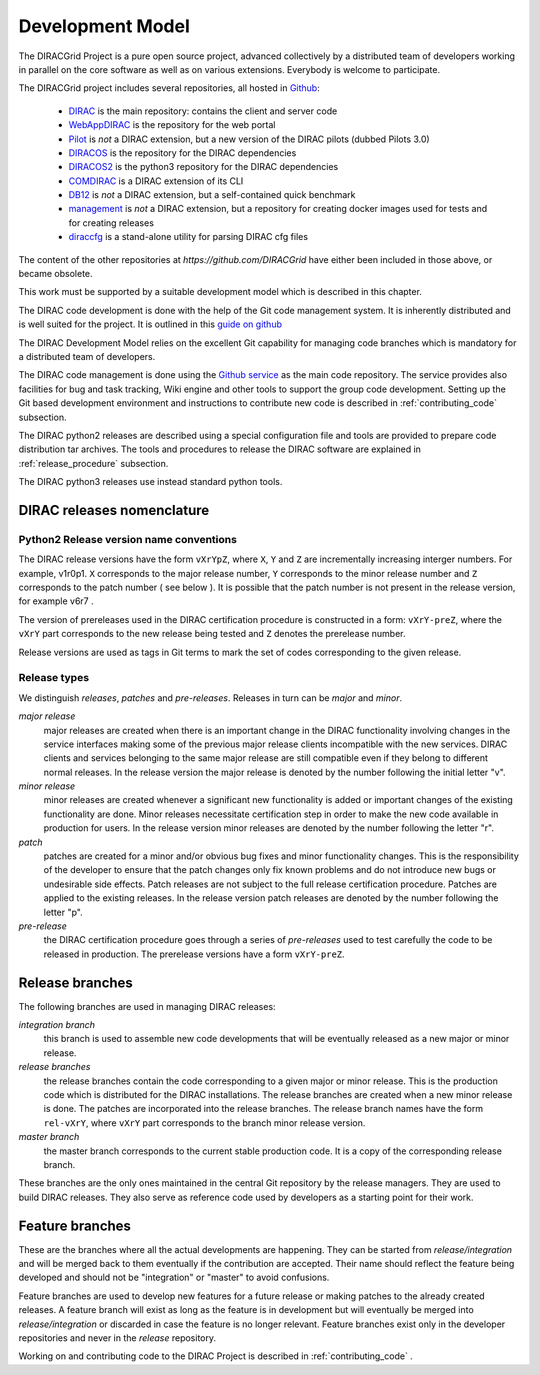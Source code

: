.. _development_model:

==================================
Development Model
==================================

The DIRACGrid Project is a pure open source project, advanced collectively by a distributed team of
developers working in parallel on the core software as well as on various
extensions. Everybody is welcome to participate.

The DIRACGrid project includes several repositories, all hosted in `Github <https://github.com/DIRACGrid>`_:

  - `DIRAC <https://github.com/DIRACGrid/DIRAC>`_ is the main repository: contains the client and server code
  - `WebAppDIRAC <https://github.com/DIRACGrid/WebAppDIRAC>`_ is the repository for the web portal
  - `Pilot <https://github.com/DIRACGrid/Pilot>`_ is *not* a DIRAC extension, but a new version of the DIRAC pilots (dubbed Pilots 3.0)
  - `DIRACOS <https://github.com/DIRACGrid/DIRACOS>`_ is the repository for the DIRAC dependencies
  - `DIRACOS2 <https://github.com/DIRACGrid/DIRACOS2>`_ is the python3 repository for the DIRAC dependencies
  - `COMDIRAC <https://github.com/DIRACGrid/COMDIRAC>`_ is a DIRAC extension of its CLI
  - `DB12 <https://github.com/DIRACGrid/DB12>`_ is *not* a DIRAC extension, but a self-contained quick benchmark
  - `management <https://github.com/DIRACGrid/management>`_ is *not* a DIRAC extension, but a repository for creating docker images used for tests and for creating releases
  - `diraccfg <https://github.com/DIRACGrid/diraccfg>`_ is a stand-alone utility for parsing DIRAC cfg files

The content of the other repositories at `https://github.com/DIRACGrid` have either been included in those above, or became obsolete.

This work must be supported by a suitable development model which
is described in this chapter.

The DIRAC code development is done with the help of the Git code management system.
It is inherently distributed and is well suited for the project. It is outlined in this `guide on github <https://guides.github.com/introduction/flow/>`_

The DIRAC Development Model relies on the excellent Git capability for managing
code branches which is mandatory for a distributed team of developers.

The DIRAC code management is done using the `Github service <https://github.com/DIRACGrid>`_
as the main code repository. The service provides also facilities for bug and task tracking,
Wiki engine and other tools to support the group code development. Setting up the
Git based development environment and instructions to contribute new code is described
in :ref:`contributing_code` subsection.

The DIRAC python2 releases are described using a special configuration file and tools are provided
to prepare code distribution tar archives. The tools and procedures to release the DIRAC software
are explained in :ref:`release_procedure` subsection.

The DIRAC python3 releases use instead standard python tools.

DIRAC releases nomenclature
-----------------------------

Python2 Release version name conventions
@@@@@@@@@@@@@@@@@@@@@@@@@@@@@@@@@@@@@@@@

The DIRAC release versions have the form ``vXrYpZ``, where ``X``, ``Y`` and ``Z`` are incrementally
increasing interger numbers. For example, v1r0p1. ``X`` corresponds to the major release number,
``Y`` corresponds to the minor release number and ``Z`` corresponds to the patch number ( see below ).
It is possible that the patch number is not present in the release version, for example v6r7 .

The version of prereleases used in the DIRAC certification procedure is constructed in a form:
``vXrY-preZ``, where the ``vXrY`` part corresponds to the new release being tested and ``Z``
denotes the prerelease number.

Release versions are used as tags in Git terms to mark the set of codes corresponding to the
given release.

Release types
@@@@@@@@@@@@@@

We distinguish *releases*, *patches* and *pre-releases*. Releases in turn can be *major* and *minor*.

*major release*
  major releases are created when there is an important change in the DIRAC functionality involving
  changes in the service interfaces making some of the previous major release clients incompatible
  with the new services. DIRAC clients and services belonging to the same major release are still
  compatible even if they belong to different normal releases. In the release version the major
  release is denoted by the number following the initial letter "v".

*minor release*
  minor releases are created whenever a significant new functionality is added or important changes
  of the existing functionality are done. Minor releases necessitate certification step in order to make
  the new code available in production for users. In the release version minor releases are denoted
  by the number following the letter "r".

*patch*
  patches are created for a minor and/or obvious bug fixes and minor functionality changes. This
  is the responsibility of the developer to ensure that the patch changes only fix known problems
  and do not introduce new bugs or undesirable side effects. Patch releases are not subject to the
  full release certification procedure. Patches are applied to the existing releases. In the release
  version patch releases are denoted by the number following the letter "p".

*pre-release*
  the DIRAC certification procedure goes through a series of *pre-releases* used to test carefully the
  code to be released in production. The prerelease versions have a form ``vXrY-preZ``.

Release branches
-------------------------

The following branches are used in managing DIRAC releases:

*integration branch*
  this branch is used to assemble new code developments that will be eventually released as a new major or
  minor release.

*release branches*
  the release branches contain the code corresponding to a given major or minor release. This is the production
  code which is distributed for the DIRAC installations. The release branches are created when a new minor
  release is done. The patches are incorporated into the release branches. The release branch names have the
  form ``rel-vXrY``, where ``vXrY`` part corresponds to the branch minor release version.

*master branch*
  the master branch corresponds to the current stable production code. It is a copy of the corresponding
  release branch.

These branches are the only ones maintained in the central Git repository
by the release managers. They are used to build DIRAC releases. They also serve
as reference code used by developers as a starting point for their work.

Feature branches
----------------------

These are the branches where all the actual developments are happening.
They can be started from *release/integration* and will be merged back to them
eventually if the contribution are accepted. Their name should reflect the
feature being developed and should not be "integration" or "master" to avoid
confusions.

Feature branches are used to develop new features for a future release or
making patches to the already created releases. A feature branch will exist as long as
the feature is in development but will eventually be merged into *release/integration*
or discarded in case the feature is no longer relevant. Feature branches exist only in
the developer repositories and never in the *release* repository.

Working on and contributing code to the DIRAC Project is described in :ref:`contributing_code` .

